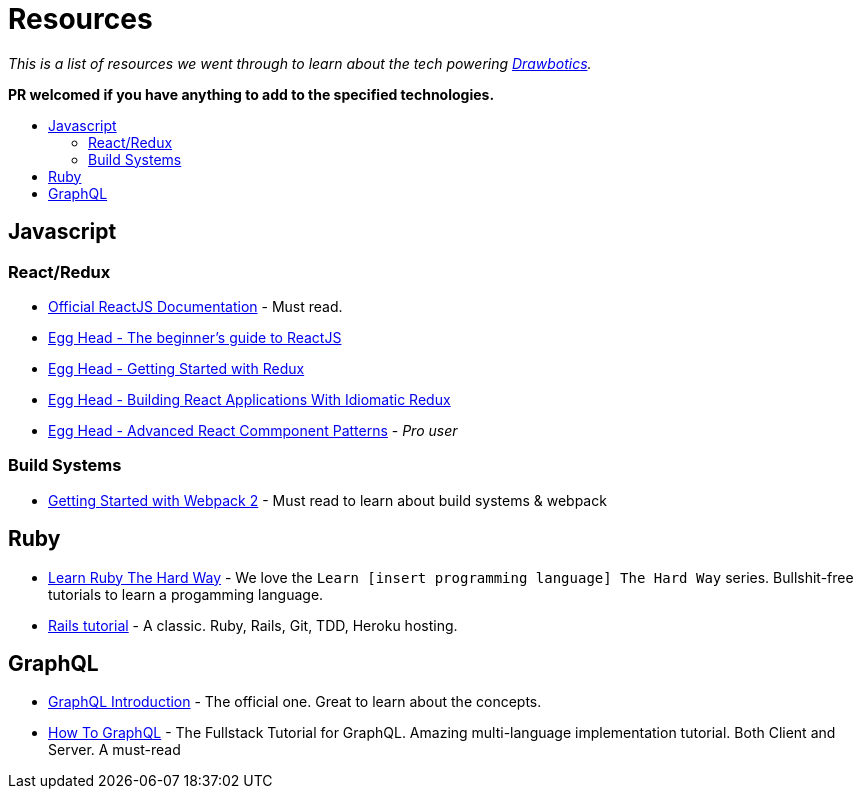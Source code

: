 :toc: macro
:toc-title:
:toclevels: 9

= Resources

_This is a list of resources we went through to learn about the tech powering https://www.drawbotics.com/[Drawbotics]._

*PR welcomed if you have anything to add to the specified technologies.*

toc::[]

== Javascript

=== React/Redux
- https://reactjs.org/[Official ReactJS Documentation] - Must read.
- https://egghead.io/courses/the-beginner-s-guide-to-reactjs[Egg Head - The beginner's guide to ReactJS]
- https://egghead.io/courses/getting-started-with-redux[Egg Head - Getting Started with Redux]
- https://egghead.io/courses/building-react-applications-with-idiomatic-redux[Egg Head - Building React Applications With Idiomatic Redux]
- https://egghead.io/courses/advanced-react-component-patterns[Egg Head - Advanced React Commponent Patterns] - _Pro user_

=== Build Systems
- https://blog.envylabs.com/getting-started-with-webpack-2-ed2b86c68783[Getting Started with Webpack 2] - Must read to learn about build systems & webpack

== Ruby
- https://learnrubythehardway.org/book/[Learn Ruby The Hard Way] - We love the `Learn [insert programming language] The Hard Way` series. Bullshit-free tutorials to learn a progamming language.
- https://www.railstutorial.org/book[Rails tutorial] - A classic. Ruby, Rails, Git, TDD, Heroku hosting.


== GraphQL
- http://graphql.org/learn/[GraphQL Introduction] - The official one. Great to learn about the concepts.
- https://www.howtographql.com/[How To GraphQL] - The Fullstack Tutorial for GraphQL. Amazing multi-language implementation tutorial. Both Client and Server. A must-read
